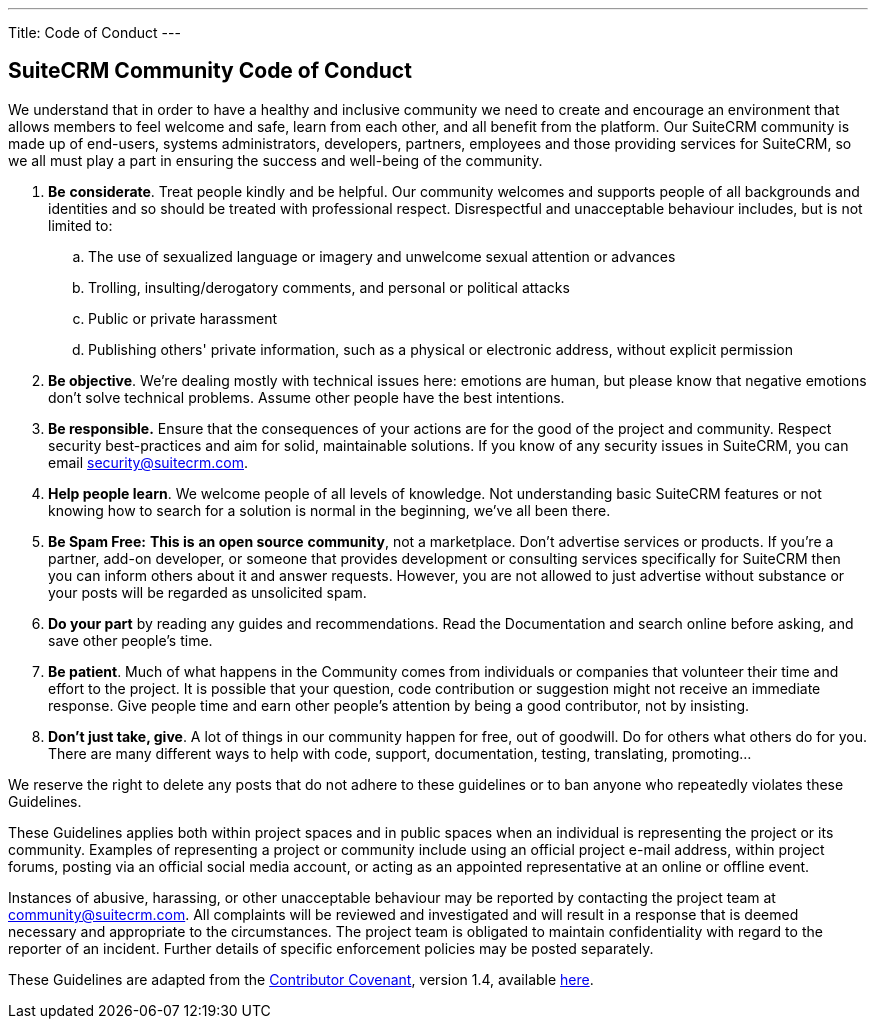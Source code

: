 ---
Title: Code of Conduct
---

== SuiteCRM Community Code of Conduct

We understand that in order to have a healthy and inclusive community we need to create and encourage an environment that allows members to feel welcome and safe, learn from each other, and all benefit from the platform. Our SuiteCRM community is made up of end-users, systems administrators, developers, partners, employees and those providing services for SuiteCRM, so we all must play a part in ensuring the success and well-being of the community.

. **Be** **considerate**. Treat people kindly and be helpful. Our community welcomes and supports people of all backgrounds and identities and so should be treated with professional respect. Disrespectful and unacceptable behaviour includes, but is not limited to:
.. The use of sexualized language or imagery and unwelcome sexual attention or advances
        
.. Trolling, insulting/derogatory comments, and personal or political attacks
        
.. Public or private harassment
        
.. Publishing others' private information, such as a physical or electronic address, without explicit permission
        
. **Be objective**. We’re dealing mostly with technical issues here: emotions are human, but please know that negative emotions don’t solve technical problems. Assume other people have the best intentions.
    
. **Be responsible.** Ensure that the consequences of your actions are for the good of the project and community.  Respect security best-practices and aim for solid, maintainable solutions. If you know of any security issues in SuiteCRM, you can email mailto:security@suitecrm.com[security@suitecrm.com].
    
. **Help people learn**. We welcome people of all levels of knowledge. Not understanding basic SuiteCRM features or not knowing how to search for a solution is normal in the beginning, we’ve all been there.
    
. **Be Spam Free:** **This is** **an open source** **community**, not a marketplace. Don’t advertise services or products. If you’re a partner, add-on developer, or someone that provides development or consulting services specifically for SuiteCRM then you can inform others about it and answer requests. However, you are not allowed to just advertise without substance or your posts will be regarded as unsolicited spam.
    
. **Do your part** by reading any guides and recommendations. Read the Documentation and search online before asking, and save other people’s time.
    
. **Be patient**. Much of what happens in the Community comes from individuals or companies that volunteer their time and effort to the project. It is possible that your question, code contribution or suggestion might not receive an immediate response. Give people time and earn other people’s attention by being a good contributor, not by insisting.
    
. **Don’t just take, give**. A lot of things in our community happen for free, out of goodwill. Do for others what others do for you. There are many different ways to help with code, support, documentation, testing, translating, promoting…
    

  
  

We reserve the right to delete any posts that do not adhere to these guidelines or to ban anyone who repeatedly violates these Guidelines.

These Guidelines applies both within project spaces and in public spaces when an individual is representing the project or its community. Examples of representing a project or community include using an official project e-mail address, within project forums, posting via an official social media account, or acting as an appointed representative at an online or offline event.

Instances of abusive, harassing, or other unacceptable behaviour may be reported by contacting the project team at mailto:community@suitecrm.com[community@suitecrm.com]. All complaints will be reviewed and investigated and will result in a response that is deemed necessary and appropriate to the circumstances. The project team is obligated to maintain confidentiality with regard to the reporter of an incident. Further details of specific enforcement policies may be posted separately.

These Guidelines are adapted from the http://contributor-covenant.org/[Contributor Covenant], version 1.4, available http://contributor-covenant.org/version/1/4/[here].


